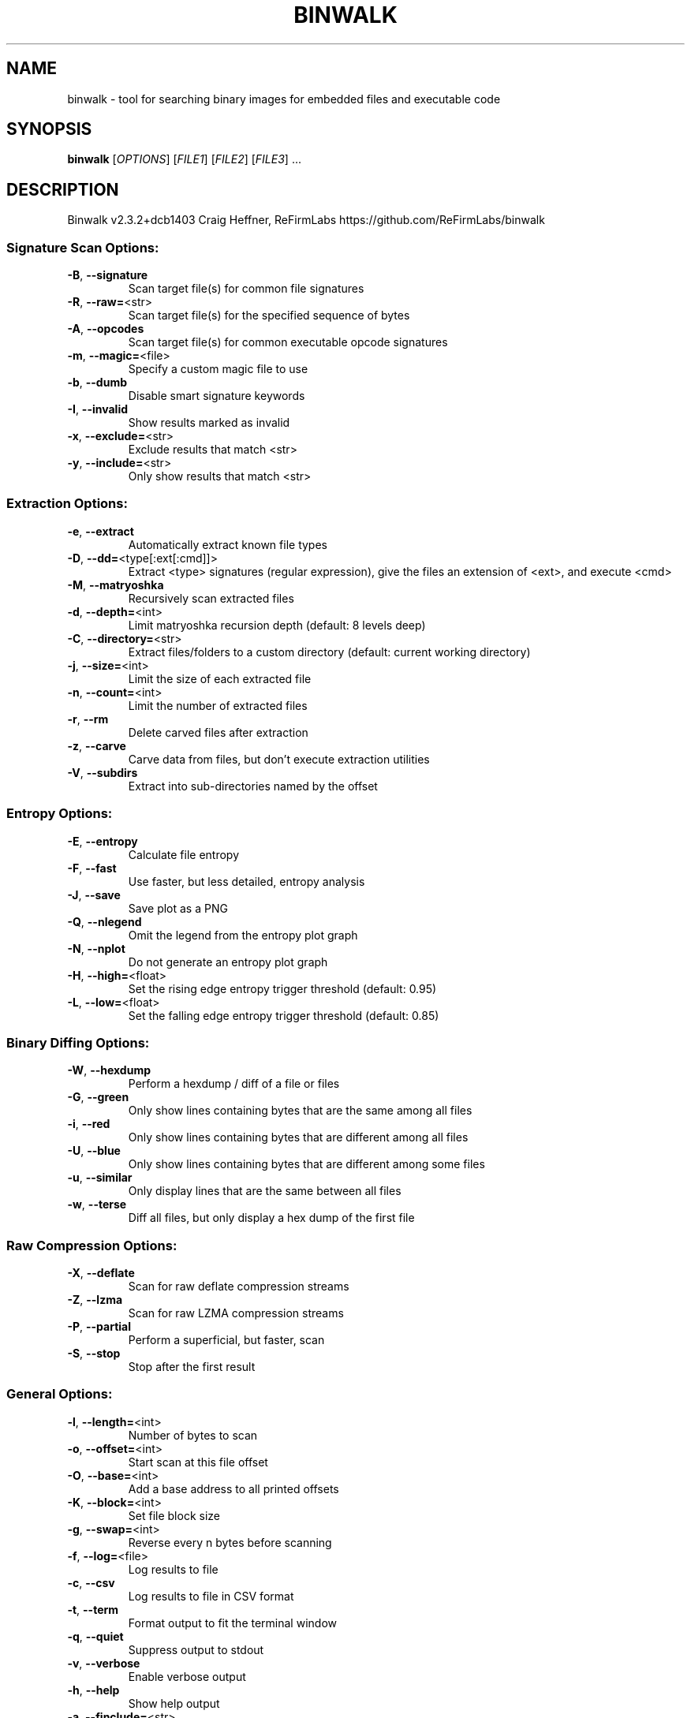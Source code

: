 .\" DO NOT MODIFY THIS FILE!  It was generated by help2man 1.47.13.
.TH BINWALK "1" "September 2021" "binwalk 2.3.2" "User Commands"
.SH NAME
binwalk \- tool for searching binary images for embedded files and executable code
.SH SYNOPSIS
.B binwalk
[\fI\,OPTIONS\/\fR] [\fI\,FILE1\/\fR] [\fI\,FILE2\/\fR] [\fI\,FILE3\/\fR] ...
.SH DESCRIPTION
Binwalk v2.3.2+dcb1403
Craig Heffner, ReFirmLabs
https://github.com/ReFirmLabs/binwalk
.SS "Signature Scan Options:"
.TP
\fB\-B\fR, \fB\-\-signature\fR
Scan target file(s) for common file signatures
.TP
\fB\-R\fR, \fB\-\-raw=\fR<str>
Scan target file(s) for the specified sequence of bytes
.TP
\fB\-A\fR, \fB\-\-opcodes\fR
Scan target file(s) for common executable opcode signatures
.TP
\fB\-m\fR, \fB\-\-magic=\fR<file>
Specify a custom magic file to use
.TP
\fB\-b\fR, \fB\-\-dumb\fR
Disable smart signature keywords
.TP
\fB\-I\fR, \fB\-\-invalid\fR
Show results marked as invalid
.TP
\fB\-x\fR, \fB\-\-exclude=\fR<str>
Exclude results that match <str>
.TP
\fB\-y\fR, \fB\-\-include=\fR<str>
Only show results that match <str>
.SS "Extraction Options:"
.TP
\fB\-e\fR, \fB\-\-extract\fR
Automatically extract known file types
.TP
\fB\-D\fR, \fB\-\-dd=\fR<type[:ext[:cmd]]>
Extract <type> signatures (regular expression), give the files an extension of <ext>, and execute <cmd>
.TP
\fB\-M\fR, \fB\-\-matryoshka\fR
Recursively scan extracted files
.TP
\fB\-d\fR, \fB\-\-depth=\fR<int>
Limit matryoshka recursion depth (default: 8 levels deep)
.TP
\fB\-C\fR, \fB\-\-directory=\fR<str>
Extract files/folders to a custom directory (default: current working directory)
.TP
\fB\-j\fR, \fB\-\-size=\fR<int>
Limit the size of each extracted file
.TP
\fB\-n\fR, \fB\-\-count=\fR<int>
Limit the number of extracted files
.TP
\fB\-r\fR, \fB\-\-rm\fR
Delete carved files after extraction
.TP
\fB\-z\fR, \fB\-\-carve\fR
Carve data from files, but don't execute extraction utilities
.TP
\fB\-V\fR, \fB\-\-subdirs\fR
Extract into sub\-directories named by the offset
.SS "Entropy Options:"
.TP
\fB\-E\fR, \fB\-\-entropy\fR
Calculate file entropy
.TP
\fB\-F\fR, \fB\-\-fast\fR
Use faster, but less detailed, entropy analysis
.TP
\fB\-J\fR, \fB\-\-save\fR
Save plot as a PNG
.TP
\fB\-Q\fR, \fB\-\-nlegend\fR
Omit the legend from the entropy plot graph
.TP
\fB\-N\fR, \fB\-\-nplot\fR
Do not generate an entropy plot graph
.TP
\fB\-H\fR, \fB\-\-high=\fR<float>
Set the rising edge entropy trigger threshold (default: 0.95)
.TP
\fB\-L\fR, \fB\-\-low=\fR<float>
Set the falling edge entropy trigger threshold (default: 0.85)
.SS "Binary Diffing Options:"
.TP
\fB\-W\fR, \fB\-\-hexdump\fR
Perform a hexdump / diff of a file or files
.TP
\fB\-G\fR, \fB\-\-green\fR
Only show lines containing bytes that are the same among all files
.TP
\fB\-i\fR, \fB\-\-red\fR
Only show lines containing bytes that are different among all files
.TP
\fB\-U\fR, \fB\-\-blue\fR
Only show lines containing bytes that are different among some files
.TP
\fB\-u\fR, \fB\-\-similar\fR
Only display lines that are the same between all files
.TP
\fB\-w\fR, \fB\-\-terse\fR
Diff all files, but only display a hex dump of the first file
.SS "Raw Compression Options:"
.TP
\fB\-X\fR, \fB\-\-deflate\fR
Scan for raw deflate compression streams
.TP
\fB\-Z\fR, \fB\-\-lzma\fR
Scan for raw LZMA compression streams
.TP
\fB\-P\fR, \fB\-\-partial\fR
Perform a superficial, but faster, scan
.TP
\fB\-S\fR, \fB\-\-stop\fR
Stop after the first result
.SS "General Options:"
.TP
\fB\-l\fR, \fB\-\-length=\fR<int>
Number of bytes to scan
.TP
\fB\-o\fR, \fB\-\-offset=\fR<int>
Start scan at this file offset
.TP
\fB\-O\fR, \fB\-\-base=\fR<int>
Add a base address to all printed offsets
.TP
\fB\-K\fR, \fB\-\-block=\fR<int>
Set file block size
.TP
\fB\-g\fR, \fB\-\-swap=\fR<int>
Reverse every n bytes before scanning
.TP
\fB\-f\fR, \fB\-\-log=\fR<file>
Log results to file
.TP
\fB\-c\fR, \fB\-\-csv\fR
Log results to file in CSV format
.TP
\fB\-t\fR, \fB\-\-term\fR
Format output to fit the terminal window
.TP
\fB\-q\fR, \fB\-\-quiet\fR
Suppress output to stdout
.TP
\fB\-v\fR, \fB\-\-verbose\fR
Enable verbose output
.TP
\fB\-h\fR, \fB\-\-help\fR
Show help output
.TP
\fB\-a\fR, \fB\-\-finclude=\fR<str>
Only scan files whose names match this regex
.TP
\fB\-p\fR, \fB\-\-fexclude=\fR<str>
Do not scan files whose names match this regex
.TP
\fB\-s\fR, \fB\-\-status=\fR<int>
Enable the status server on the specified port
